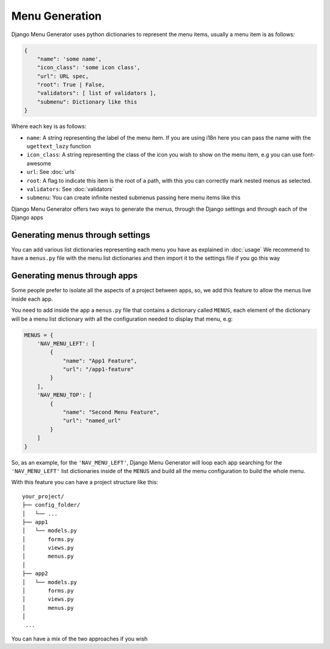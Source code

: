 Menu Generation
===============

Django Menu Generator uses python dictionaries to represent the menu items, usually a menu item is as follows:

.. code:: python

    {
        "name": 'some name',
        "icon_class": 'some icon class',
        "url": URL spec,
        "root": True | False,
        "validators": [ list of validators ],
        "submenu": Dictionary like this
    }

Where each key is as follows:

- ``name``: A string representing the label of the menu item. If you are using i18n here you can pass the name with the ``ugettext_lazy`` function

- ``icon_class``: A string representing the class of the icon you wish to show on the menu item, e.g you can use font-awesome

- ``url``: See :doc:`urls`

- ``root``: A flag to indicate this item is the root of a path, with this you can correctly mark nested menus as selected.

- ``validators``: See :doc:`validators`

- ``submenu``: You can create infinite nested submenus passing here menu items like this

Django Menu Generator offers two ways to generate the menus, through the Django settings and through each of the Django
apps

Generating menus through settings
---------------------------------

You can add various list dictionaries representing each menu you have as explained in :doc:`usage`
We recommend to have a ``menus.py`` file with the menu list dictionaries and then import it to the settings file if you
go this way

Generating menus through apps
-----------------------------

Some people prefer to isolate all the aspects of a project between apps, so, we add this feature to allow the menus
live inside each app.

You need to add inside the app a ``menus.py`` file that contains a dictionary called ``MENUS``, each element of the
dictionary will be a menu list dictionary with all the configuration needed to display that menu, e.g:

.. code:: python

    MENUS = {
        'NAV_MENU_LEFT': [
            {
                "name": "App1 Feature",
                "url": "/app1-feature"
            }
        ],
        'NAV_MENU_TOP': [
            {
                "name": "Second Menu Feature",
                "url": "named_url"
            }
        ]
    }

So, as an example, for the ``'NAV_MENU_LEFT'``, Django Menu Generator will loop each app searching for the ``'NAV_MENU_LEFT'``
list dictionaries inside of the ``MENUS`` and build all the menu configuration to build the whole menu.

With this feature you can have a project structure like this::

    your_project/
    ├── config_folder/
    │   └── ...
    ├── app1
    │   └── models.py
    │       forms.py
    │       views.py
    │       menus.py
    │
    ├── app2
    │   └── models.py
    │       forms.py
    │       views.py
    │       menus.py
    │
     ...

You can have a mix of the two approaches if you wish